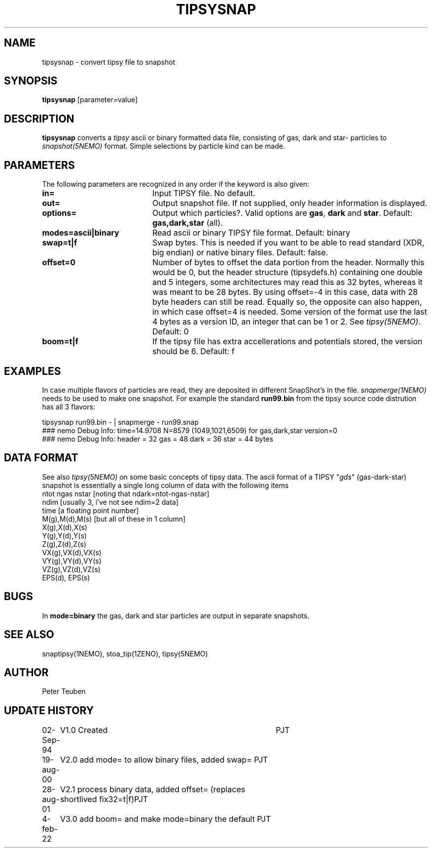 .TH TIPSYSNAP 1NEMO "5 February 2022"

.SH "NAME"
tipsysnap \- convert tipsy file to snapshot

.SH "SYNOPSIS"
\fBtipsysnap\fP [parameter=value]

.SH "DESCRIPTION"
\fBtipsysnap\fP converts a \fItipsy\fP ascii or binary formatted data file,
consisting of gas, dark and star- particles to \fIsnapshot(5NEMO)\fP
format. Simple selections by particle kind can be made.

.SH "PARAMETERS"
The following parameters are recognized in any order if the keyword
is also given:
.TP 20
\fBin=\fP
Input TIPSY file. No default.
.TP
\fBout=\fP
Output snapshot file. If not supplied, only header information is displayed.
.TP
\fBoptions=\fP
Output which particles?. Valid options are
\fBgas\fP, \fBdark\fP and \fBstar\fP. Default:
\fBgas,dark,star\fP (all).
.TP
\fBmodes=ascii|binary\fP
Read ascii or binary TIPSY file format. Default: binary
.TP
\fBswap=t|f\fP
Swap bytes. This is needed if you want to be able to read
standard (XDR, big endian) or native binary files.
Default: false.
.TP
\fBoffset=0\fP
Number of bytes to offset the data portion from the header. Normally
this would be 0, but the header structure (tipsydefs.h) containing
one double and 5 integers, some architectures may read this as
32 bytes, whereas it was meant to be 28 bytes. By using offset=-4
in this case, data with 28 byte headers can still be read. Equally
so, the opposite can also happen, in which case offset=4 is needed.
Some version of the format use the last 4 bytes as a version ID, an
integer that can be 1 or 2. See \fItipsy(5NEMO)\fP.
Default: 0
.TP
\fBboom=t|f\fP
If the tipsy file has extra accellerations and potentials stored,
the version should be 6.
Default: f

.SH "EXAMPLES"
In case multiple flavors of particles are read, they are deposited
in different SnapShot's in the file. \fIsnapmerge(1NEMO)\fP needs to
be used to make one snapshot. For example the standard
\fBrun99.bin\fP from the tipsy source code distrution has all 3 flavors:
.nf

   tipsysnap run99.bin -  |  snapmerge - run99.snap
   ### nemo Debug Info: time=14.9708 N=8579 (1049,1021,6509) for gas,dark,star    version=0
   ### nemo Debug Info: header = 32  gas = 48   dark = 36  star = 44 bytes

.fi

.SH "DATA FORMAT"
See also \fItipsy(5NEMO)\fP on some basic concepts of tipsy data. The
ascii format of a TIPSY "\fIgds\fP" (gas-dark-star) snapshot is essentially
a single long column of data with the following items
.nf
ntot ngas nstar      [noting that ndark=ntot-ngas-nstar]
ndim                 [usually 3, i've not see ndim=2 data]
time                 [a floating point number]
M(g),M(d),M(s)       [but all of these in 1 column]
X(g),X(d),X(s)
Y(g),Y(d),Y(s)
Z(g),Z(d),Z(s)
VX(g),VX(d),VX(s)
VY(g),VY(d),VY(s)
VZ(g),VZ(d),VZ(s)
EPS(d), EPS(s)
\.\.\.
.fi

.SH "BUGS"
In \fBmode=binary\fP the gas, dark and star particles are output
in separate snapshots.

.SH "SEE ALSO"
snaptipsy(1NEMO), stoa_tip(1ZENO), tipsy(5NEMO)

.SH "AUTHOR"
Peter Teuben

.SH "UPDATE HISTORY"
.nf
.ta +1.0i +4.0i
02-Sep-94	V1.0 Created 	PJT
19-aug-00	V2.0 add mode= to allow binary files, added swap= 	PJT
28-aug-01	V2.1 process binary data, added offset= (replaces shortlived fix32=t|f)	PJT
4-feb-22	V3.0 add boom= and make mode=binary the default 	PJT
.fi
